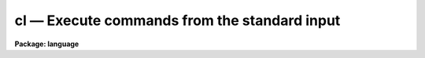 .. _cl:

cl — Execute commands from the standard input
=============================================

**Package: language**

.. raw:: html

  <H3>Name</H3>
  <! BeginSection: 'NAME'>
  <UL>
  <PRE>
  cl    -- call the CL as a task
  clbye -- like cl(), but closes current script file too
  </PRE>
  </UL>
  <! EndSection:   'NAME'>
  <H3>Parameters</H3>
  <! BeginSection: 'PARAMETERS'>
  <UL>
  <DL>
  <DT><B>gcur = "<TT></TT>"</B></DT>
  <! Sec='PARAMETERS' Level=0 Label='gcur' Line='gcur = ""'>
  <DD>Global graphics cursor.
  </DD>
  </DL>
  <DL>
  <DT><B>imcur = "<TT></TT>"</B></DT>
  <! Sec='PARAMETERS' Level=0 Label='imcur' Line='imcur = ""'>
  <DD>Global image cursor.
  </DD>
  </DL>
  <DL>
  <DT><B>abbreviate = yes</B></DT>
  <! Sec='PARAMETERS' Level=0 Label='abbreviate' Line='abbreviate = yes'>
  <DD>Permits minimum match abbreviations of task and parameter names (disabled
  within scripts).
  </DD>
  </DL>
  <DL>
  <DT><B>echo = no</B></DT>
  <! Sec='PARAMETERS' Level=0 Label='echo' Line='echo = no'>
  <DD>Echo all commands received by the CL on the terminal.
  </DD>
  </DL>
  <DL>
  <DT><B>ehinit = "<TT>standout eol noverify</TT>"</B></DT>
  <! Sec='PARAMETERS' Level=0 Label='ehinit' Line='ehinit = "standout eol noverify"'>
  <DD>Ehistory options string.  (See "<TT>ehistory</TT>")
  </DD>
  </DL>
  <DL>
  <DT><B>epinit = "<TT>standout noshowall</TT>"</B></DT>
  <! Sec='PARAMETERS' Level=0 Label='epinit' Line='epinit = "standout noshowall"'>
  <DD>Eparam options string.  (See "<TT>eparam</TT>")
  </DD>
  </DL>
  <DL>
  <DT><B>keeplog = no</B></DT>
  <! Sec='PARAMETERS' Level=0 Label='keeplog' Line='keeplog = no'>
  <DD>Keep a log of all CL commands.
  </DD>
  </DL>
  <DL>
  <DT><B>logfile = "<TT>uparm$logfile</TT>"</B></DT>
  <! Sec='PARAMETERS' Level=0 Label='logfile' Line='logfile = "uparm$logfile"'>
  <DD>The name of the logfile, if command logging is enabled.
  </DD>
  </DL>
  <DL>
  <DT><B>logmode = "<TT>commands nobackground noerrors notrace</TT>"</B></DT>
  <! Sec='PARAMETERS' Level=0 Label='logmode' Line='logmode = "commands nobackground noerrors notrace"'>
  <DD>Logging mode control parameter.  (See "<TT>logging</TT>")
  </DD>
  </DL>
  <DL>
  <DT><B>lexmodes = yes</B></DT>
  <! Sec='PARAMETERS' Level=0 Label='lexmodes' Line='lexmodes = yes'>
  <DD>Enable automatic mode switching between "<TT>command mode</TT>" (used when commands are
  being entered interactively at the terminal), and "<TT>compute mode</TT>" (used to
  evaluate arithmetic expressions and argument lists).  If <I>lexmodes</I> is
  disabled command mode is disabled.  Command mode is always disabled within
  scripts and within parenthesis, i.e., expressions or formal argument lists.
  </DD>
  </DL>
  <DL>
  <DT><B>menus = yes</B></DT>
  <! Sec='PARAMETERS' Level=0 Label='menus' Line='menus = yes'>
  <DD>If <I>menus</I> are enabled, a table will be printed whenever a package is
  entered or exited listing the tasks (or subpackages) in the new package.
  </DD>
  </DL>
  <DL>
  <DT><B>mode = "<TT>ql</TT>"</B></DT>
  <! Sec='PARAMETERS' Level=0 Label='mode' Line='mode = "ql"'>
  <DD>The parameter mode of the CL, and of any tasks run by the CL which do not
  specify their own mode (i.e., which specify `auto' mode).  A "<TT>q</TT>" causes a
  query to be generated whenever a parameter is used which was not set explicitly
  on the command line.  An "<TT>m</TT>" (menu mode) causes <I>eparam</I> to be called to
  edit/check a task's parameters when the task is run interactively.  An "<TT>l</TT>"
  causes the parameter file for a task to be updated on disk whenever the task
  is run interactively.  Note that changing the mode at the CL level will have
  no affect on the operation of an individual task unless "<TT>auto</TT>" mode is set
  at the package, task, and parameter level, causing the mode to defer to the
  global CL mode.
  </DD>
  </DL>
  <DL>
  <DT><B>notify = yes</B></DT>
  <! Sec='PARAMETERS' Level=0 Label='notify' Line='notify = yes'>
  <DD>If <I>notify</I> is enabled background jobs will print a message on the user
  terminal (or in the logfile for a queued job) notifying the user when the
  job completes.
  </DD>
  </DL>
  <DL>
  <DT><B>szprcache = (a small number)</B></DT>
  <! Sec='PARAMETERS' Level=0 Label='szprcache' Line='szprcache = (a small number)'>
  <DD>Controls the size of the process cache.  The value may range from 1 to 10.
  A larger number reduces process spawns but the idle processes may consume
  critical system/job resources.
  </DD>
  </DL>
  </UL>
  <! EndSection:   'PARAMETERS'>
  <H3>Description</H3>
  <! BeginSection: 'DESCRIPTION'>
  <UL>
  The <I>cl</I> and <I>clbye</I> commands are used to call the CL as a task.
  The function of the <I>cl</I> task is to read and execute commands from
  its standard input until <I>bye</I> or end of file is reached.  The <I>cl</I>
  task may be called with arguments or executed in the background like any
  other task.  The <I>cl</I> task may be called from within a procedure or
  script to read commands from the command stream which called that procedure
  or task; this is usually the terminal but may be a another script.
  <P>
  When the <I>cl</I> or <I>clbye</I> command is invoked, the command language
  interpreter stores information about which tasks and packages are currently
  defined.  When the command is finished any tasks or packages which
  have become defined since invocation are lost, unless the user specifically
  overrides this by using the <I>keep</I> command.
  <P>
  The <I>clbye</I> command performs exactly like a <I>cl</I> followed by a
  <I>bye</I>, except that when called from a script the script file is closed
  immediately, freeing its file descriptor for use elsewhere.  If <I>cl</I>
  is used instead of <I>clbye</I> in a script, the file is not closed until
  after the <I>cl</I> returns.  If a <I>clbye</I> is used in a script, any
  commands following the <I>clbye</I> will not be executed.
  </UL>
  <! EndSection:   'DESCRIPTION'>
  <H3>Examples</H3>
  <! BeginSection: 'EXAMPLES'>
  <UL>
  1. Execute CL commands from a file.
  <P>
  	cl&gt; cl &lt; cmdfile
  <P>
  2. Execute CL commands from a pipe.
  <P>
  	cl&gt; print ("<TT>!type </TT>", fname) | cl
  <P>
  3. Execute <I>cl</I>, taking command input from the terminal.  Since command
  input is already from the terminal, the only effect is to mark the state
  of CL memory, to allow <I>task</I>, <I>set</I>, and other definitions to be
  made temporarily and later freed by terminating the <I>cl</I> with a <I>bye</I>.
  <P>
  <PRE>
  	cl&gt; cl
  	cl&gt; set pak = "home$tasks/"
  	cl&gt; task $mytask = pak$x_mytask.e
  		(execute the task)
  	cl&gt; bye
  </PRE>
  <P>
  In the example above, the declarations of the logical directory "<TT>pak</TT>" and the
  task "<TT>mytask</TT>" are discarded when the <I>bye</I> is entered, terminating the
  <I>cl</I>.
  </UL>
  <! EndSection:   'EXAMPLES'>
  <H3>Bugs</H3>
  <! BeginSection: 'BUGS'>
  <UL>
  Beware that any changes made to the global CL parameters during the execution
  of a <I>cl</I> remain in effect after the task terminates.
  </UL>
  <! EndSection:   'BUGS'>
  <H3>See also</H3>
  <! BeginSection: 'SEE ALSO'>
  <UL>
  bye, keep, logout
  </UL>
  <! EndSection:    'SEE ALSO'>
  
  <! Contents: 'NAME' 'PARAMETERS' 'DESCRIPTION' 'EXAMPLES' 'BUGS' 'SEE ALSO'  >
  
